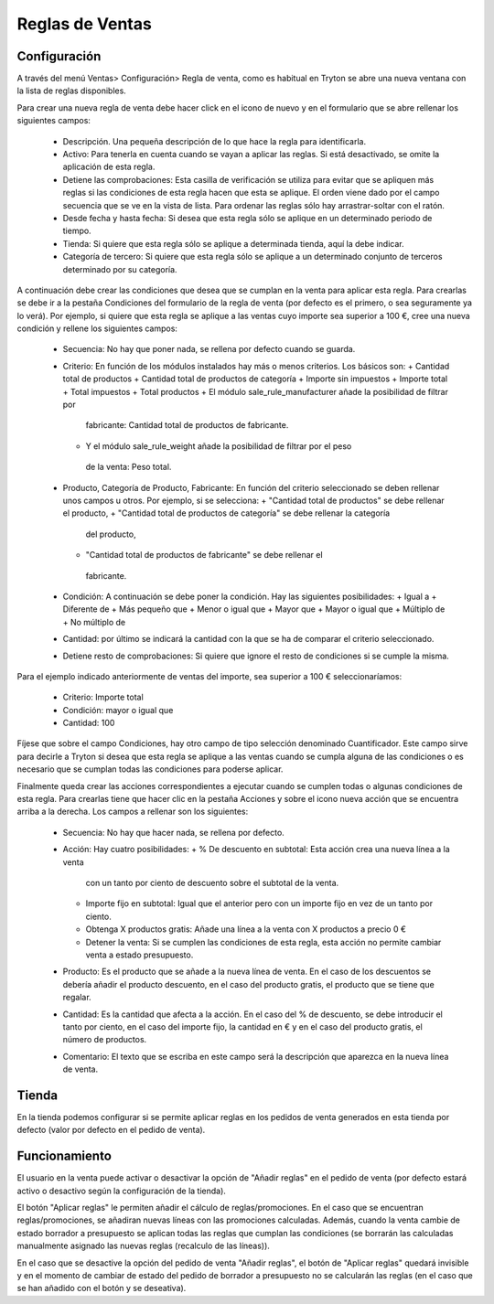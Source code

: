 ================
Reglas de Ventas
================

Configuración
=============

A través del menú Ventas> Configuración> Regla de venta, como es habitual en
Tryton se abre una nueva ventana con la lista de reglas disponibles.

Para crear una nueva regla de venta debe hacer click en el icono de nuevo y en
el formulario que se abre rellenar los siguientes campos:

  * Descripción. Una pequeña descripción de lo que hace la regla para
    identificarla.
  * Activo: Para tenerla en cuenta cuando se vayan a aplicar las reglas. Si
    está desactivado, se omite la aplicación de esta regla.
  * Detiene las comprobaciones: Esta casilla de verificación se utiliza para
    evitar que se apliquen más reglas si las condiciones de esta regla hacen
    que esta se aplique. El orden viene dado por el campo secuencia que se ve
    en la vista de lista. Para ordenar las reglas sólo hay arrastrar-soltar con
    el ratón.
  * Desde fecha y hasta fecha: Si desea que esta regla sólo se aplique en un
    determinado periodo de tiempo.
  * Tienda: Si quiere que esta regla sólo se aplique a determinada tienda, aquí
    la debe indicar.
  * Categoría de tercero: Si quiere que esta regla sólo se aplique a un
    determinado conjunto de terceros determinado por su categoría.

A continuación debe crear las condiciones que desea que se cumplan en la venta
para aplicar esta regla. Para crearlas se debe ir a la pestaña Condiciones del
formulario de la regla de venta (por defecto es el primero, o sea seguramente
ya lo verá). Por ejemplo, si quiere que esta regla se aplique a las ventas cuyo
importe sea superior a 100 €, cree una nueva condición y rellene los siguientes
campos:

  * Secuencia: No hay que poner nada, se rellena por defecto cuando se guarda.
  * Criterio: En función de los módulos instalados hay más o menos criterios.
    Los básicos son:
    + Cantidad total de productos
    + Cantidad total de productos de categoría
    + Importe sin impuestos
    + Importe total
    + Total impuestos
    + Total productos
    + El módulo sale_rule_manufacturer añade la posibilidad de filtrar por
     fabricante: Cantidad total de productos de fabricante.
    + Y el módulo sale_rule_weight añade la posibilidad de filtrar por el peso
     de la venta: Peso total.
  * Producto, Categoría de Producto, Fabricante: En función del criterio
    seleccionado se deben rellenar unos campos u otros. Por ejemplo, si se
    selecciona:
    + "Cantidad total de productos" se debe rellenar el producto,
    + "Cantidad total de productos de categoría" se debe rellenar la categoría
     del producto,
    + "Cantidad total de productos de fabricante" se debe rellenar el
     fabricante.
  * Condición: A continuación se debe poner la condición. Hay las siguientes
    posibilidades:
    + Igual a
    + Diferente de
    + Más pequeño que
    + Menor o igual que
    + Mayor que
    + Mayor o igual que
    + Múltiplo de
    + No múltiplo de
  * Cantidad: por último se indicará la cantidad con la que se ha de comparar
    el criterio seleccionado.
  * Detiene resto de comprobaciones: Si quiere que ignore el resto de
    condiciones si se cumple la misma.

Para el ejemplo indicado anteriormente de ventas del importe, sea superior a
100 € seleccionaríamos:
  * Criterio: Importe total
  * Condición: mayor o igual que
  * Cantidad: 100

Fíjese que sobre el campo Condiciones, hay otro campo de tipo selección
denominado Cuantificador. Este campo sirve para decirle a Tryton si desea que
esta regla se aplique a las ventas cuando se cumpla alguna de las condiciones o
es necesario que se cumplan todas las condiciones para poderse aplicar.

Finalmente queda crear las acciones correspondientes a ejecutar cuando se
cumplen todas o algunas condiciones de esta regla. Para crearlas tiene que
hacer clic en la pestaña Acciones y sobre el icono nueva acción que se
encuentra arriba a la derecha. Los campos a rellenar son los siguientes:

  * Secuencia: No hay que hacer nada, se rellena por defecto.
  * Acción: Hay cuatro posibilidades:
    + % De descuento en subtotal: Esta acción crea una nueva línea a la venta
      con un tanto por ciento de descuento sobre el subtotal de la venta.
    + Importe fijo en subtotal: Igual que el anterior pero con un importe fijo
      en vez de un tanto por ciento.
    + Obtenga X productos gratis: Añade una línea a la venta con X productos a
      precio 0 €
    + Detener la venta: Si se cumplen las condiciones de esta regla, esta
      acción no permite cambiar venta a estado presupuesto.
  * Producto: Es el producto que se añade a la nueva línea de venta. En el caso
    de los descuentos se debería añadir el producto descuento, en el caso del
    producto gratis, el producto que se tiene que regalar.
  * Cantidad: Es la cantidad que afecta a la acción. En el caso del % de
    descuento, se debe introducir el tanto por ciento, en el caso del importe
    fijo, la cantidad en € y en el caso del producto gratis, el número de
    productos.
  * Comentario: El texto que se escriba en este campo será la descripción que
    aparezca en la nueva línea de venta.

Tienda
======

En la tienda podemos configurar si se permite aplicar reglas en los pedidos de venta
generados en esta tienda por defecto (valor por defecto en el pedido de venta).

Funcionamiento
==============

El usuario en la venta puede activar o desactivar la opción de "Añadir reglas" en el pedido
de venta (por defecto estará activo o desactivo según la configuración de la tienda).

El botón "Aplicar reglas" le permiten añadir el cálculo de reglas/promociones. En el caso que
se encuentran reglas/promociones, se añadiran nuevas líneas con las promociones calculadas.
Además, cuando la venta cambie de estado borrador a presupuesto se aplican todas las
reglas que cumplan las condiciones (se borrarán las calculadas manualmente asignado
las nuevas reglas (recalculo de las líneas)).

En el caso que se desactive la opción del pedido de venta "Añadir reglas", el botón de
"Aplicar reglas" quedará invisible y en el momento de cambiar de estado del pedido de
borrador a presupuesto no se calcularán las reglas (en el caso que se han añadido con
el botón y se deseativa).
